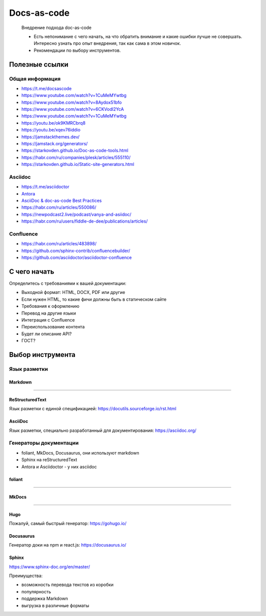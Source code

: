 ************
Docs-as-code
************

   Внедрение подхода doc-as-code

   - Есть непонимание с чего начать, на что обратить внимание и какие ошибки лучше не совершать. Интересно узнать про опыт внедрения, так как сама в этом новичок.
   - Рекомендации по выбору инструментов.

Полезные ссылки
===============

Общая информация
----------------

- https://t.me/docsascode
- https://www.youtube.com/watch?v=1CuMeMYwtbg
- https://www.youtube.com/watch?v=8Aydox51bfo
- https://www.youtube.com/watch?v=6CKVodl2YcA
- https://www.youtube.com/watch?v=1CuMeMYwtbg
- https://youtu.be/ok9KMRCbrq8
- https://youtu.be/xqev76iddio
- https://jamstackthemes.dev/
- https://jamstack.org/generators/
- https://starkovden.github.io/Doc-as-code-tools.html
- https://habr.com/ru/companies/plesk/articles/555110/
- https://starkovden.github.io/Static-site-generators.html

Asciidoc
--------

- https://t.me/asciidoctor
- `Antora <https://antora.org/>`_
- `AsciiDoc & doc-as-code Best Practices <https://bcouetil.gitlab.io/academy/BP-asciidoc.html>`_
- https://habr.com/ru/articles/550086/
- https://newpodcast2.live/podcast/vanya-and-asiidoc/
- https://habr.com/ru/users/fiddle-de-dee/publications/articles/

Confluence
----------

- https://habr.com/ru/articles/483898/
- https://github.com/sphinx-contrib/confluencebuilder/
- https://github.com/asciidoctor/asciidoctor-confluence

С чего начать
=============

Определитесь с требованиями к вашей документации:

- Выходной формат: HTML, DOCX, PDF или другие
- Если нужен HTML, то какие фичи должны быть в статическом сайте
- Требования к оформлению
- Перевод на другие языки
- Интеграция с Confluence
- Переиспользование контента
- Будет ли описание API?
- ГОСТ?

Выбор инструмента
=================

Язык разметки
-------------

Markdown
^^^^^^^^

!!!!!!!!!!!!!!!!!

ReStructuredText
^^^^^^^^^^^^^^^^

Язык разметки с единой спецификацией: https://docutils.sourceforge.io/rst.html

AsciiDoc
^^^^^^^^

Язык разметки, специально разработанный для документирования: https://asciidoc.org/

Генераторы документации
-----------------------

- foliant, MkDocs, Docusaurus, они используют markdown
- Sphinx на reStructuredText
- Antora и Asciidoctor - у них asciidoc

foliant
^^^^^^^

!!!!!!!!!!!!!!!!!!!

MkDocs
^^^^^^

!!!!!!!!

Hugo
^^^^

Пожалуй, самый быстрый генератор: https://gohugo.io/

Docusaurus
^^^^^^^^^^

Генератор доки на npm и react.js: https://docusaurus.io/

Sphinx
^^^^^^

https://www.sphinx-doc.org/en/master/

Преимущества:

- возможность перевода текстов из коробки
- популярность
- поддержка Markdown
- выгрузка в различные форматы
